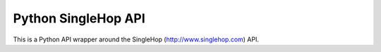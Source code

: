 Python SingleHop API
---------------------

This is a Python API wrapper around the SingleHop (http://www.singlehop.com) API.


